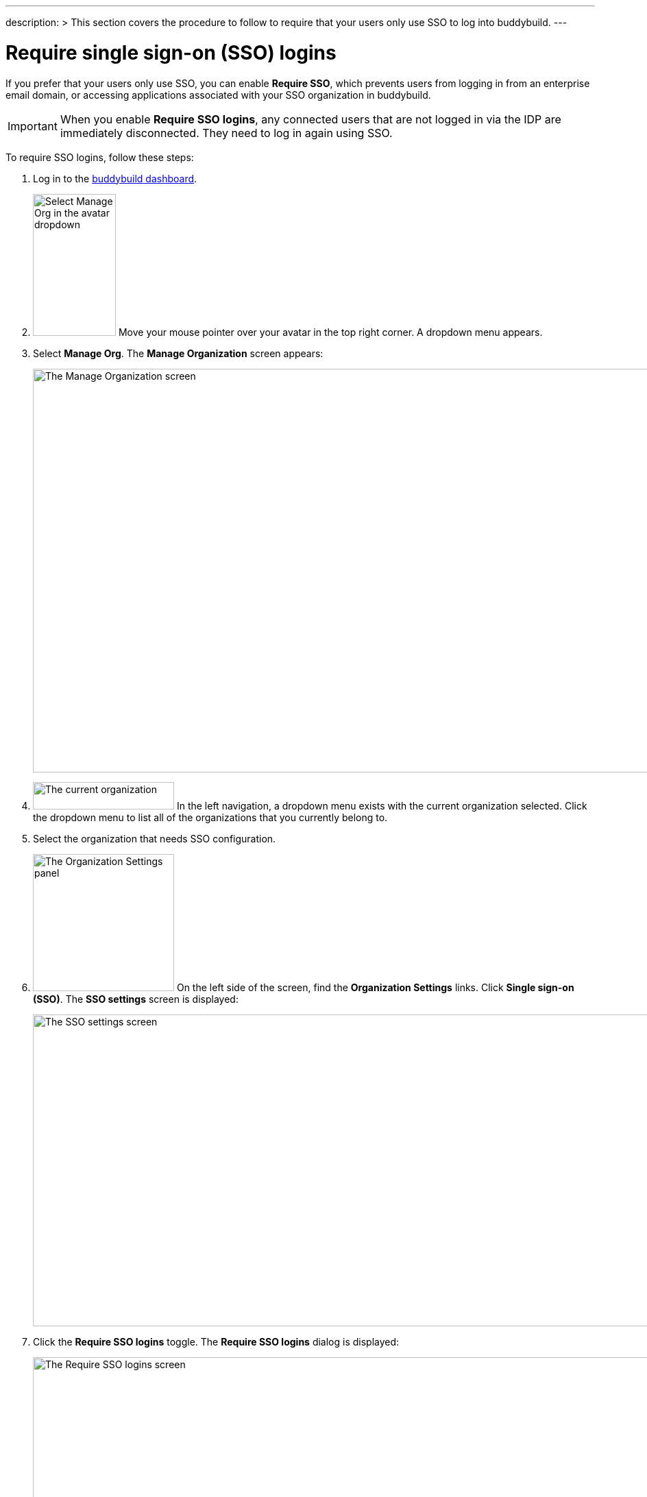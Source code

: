 ---
description: >
  This section covers the procedure to follow to require that
  your users only use SSO to log into buddybuild.
---

= Require single sign-on (SSO) logins

If you prefer that your users only use SSO, you can enable **Require
SSO**, which prevents users from logging in from an enterprise email
domain, or accessing applications associated with your SSO organization
in buddybuild.

[IMPORTANT]
===========
When you enable **Require SSO logins**, any connected users that are not
logged in via the IDP are immediately disconnected. They need to log in
again using SSO.
===========

To require SSO logins, follow these steps:

. Log in to the link:https://dashboard.buddybuild.com/[buddybuild
  dashboard].

. image:../../_img/dropdown-user-manage_org.png["Select Manage Org in
  the avatar dropdown", 121, 207, role="right"]
  Move your mouse pointer over your avatar in the top right corner. A
  dropdown menu appears.

. Select **Manage Org**. The **Manage Organization** screen appears:
+
image:../../_img/screen-manage_org.png["The Manage Organization screen",
1280, 589, role="frame"]

. image:../../_img/dropdown-organizations.png["The current
organization", 206, 40, role="right"]
  In the left navigation, a dropdown menu exists with the current
  organization selected. Click the dropdown menu to list all of the
  organizations that you currently belong to.

. Select the organization that needs SSO configuration.

. image:../../_img/panel-organization_settings.png["The Organization
  Settings panel", 206, 200, role="right"]
  On the left side of the screen, find the **Organization Settings**
  links. Click **Single sign-on (SSO)**. The **SSO settings** screen is
  displayed:
+
image:img/screen-sso_settings.png["The SSO settings screen", 1280, 455,
role="frame"]

. Click the **Require SSO logins** toggle. The **Require SSO logins**
  dialog is displayed:
+
image:img/screen-sso_settings-require_dialog.png["The Require SSO logins
screen", 1280, 656, role="frame"]

. image:img/button-require_sso_logins.png["The Require SSO logins
  button", 260, 42, role="right"]
  Click the **Require SSO logins** button. The **SSO settings** screen
  is displayed.
+
[CAUTION]
=========
You may be logged out of the dashboard when Require SSO logins is
enabled. If your SSO configuration is not working, for example if the
application at your IDP is disabled or deleted, you may have to contact
buddybuild to regain access.
=========

That's it!
